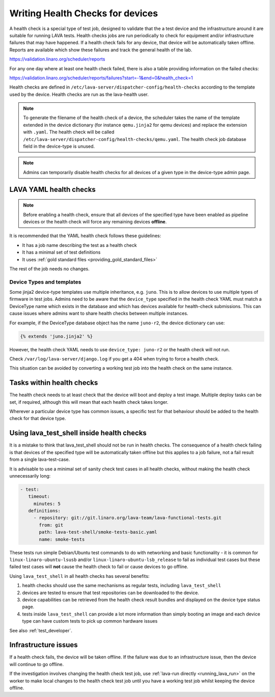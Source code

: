 .. index:: health check - writing, health check - migrating

.. _health_checks:

Writing Health Checks for devices
*********************************

A health check is a special type of test job, designed to validate that the a
test device and the infrastructure around it are suitable for running LAVA
tests. Health checks jobs are run periodically to check for equipment and/or
infrastructure failures that may have happened. If a health check fails for any
device, that device will be automatically taken offline. Reports are available
which show these failures and track the general health of the lab.

https://validation.linaro.org/scheduler/reports

For any one day where at least one health check failed, there is also a table
providing information on the failed checks:

https://validation.linaro.org/scheduler/reports/failures?start=-1&end=0&health_check=1

Health checks are defined in
``/etc/lava-server/dispatcher-config/health-checks`` according to the template
used by the device. Health checks are run as the lava-health user.

.. note:: To generate the filename of the health check of a device, the
   scheduler takes the name of the template extended in the device dictionary
   (for instance ``qemu.jinja2`` for qemu devices) and replace the extension
   with ``.yaml``. The health check will be called
   ``/etc/lava-server/dispatcher-config/health-checks/qemu.yaml``.  The health
   check job database field in the device-type is unused.

.. note:: Admins can temporarily disable health checks for all devices of a
   given type in the device-type admin page.

.. _yaml_health_checks:

LAVA YAML health checks
=======================

.. note:: Before enabling a health check, ensure that all devices of the
   specified type have been enabled as pipeline devices or the health check
   will force any remaining devices **offline**.

It is recommended that the YAML health check follows these guidelines:

* It has a job name describing the test as a health check
* It has a minimal set of test definitions
* It uses :ref:`gold standard files <providing_gold_standard_files>`

The rest of the job needs no changes.

.. _health_check_device_type:

Device Types and templates
--------------------------

Some jinja2 device-type templates use multiple inheritance, e.g. ``juno``. This
is to allow devices to use multiple types of firmware in test jobs. Admins need
to be aware that the ``device_type`` specified in the health check YAML must
match a DeviceType name which exists in the database and which has devices
available for health-check submissions. This can cause issues where admins want
to share health checks between multiple instances.

For example, if the DeviceType database object has the name ``juno-r2``, the
device dictionary can use:

.. code-block:: jinja

 {% extends 'juno.jinja2' %}

However, the health check YAML needs to use ``device_type: juno-r2`` or the
health check will not run.

Check ``/var/log/lava-server/django.log`` if you get a 404 when trying to force
a health check.

This situation can be avoided by converting a working test job into the health
check on the same instance.

Tasks within health checks
==========================

The health check needs to at least check that the device will boot and deploy a
test image. Multiple deploy tasks can be set, if required, although this will
mean that each health check takes longer.

Wherever a particular device type has common issues, a specific test for that
behaviour should be added to the health check for that device type.

.. _health_check_tests:

Using lava_test_shell inside health checks
==========================================

It is a mistake to think that lava_test_shell should not be run in health
checks. The consequence of a health check failing is that devices of the
specified type will be automatically taken offline but this applies to a job
failure, not a fail result from a single lava-test-case.

It is advisable to use a minimal set of sanity check test cases in all health
checks, without making the health check unnecessarily long:

.. code-block:: yaml

    - test:
       timeout:
         minutes: 5
       definitions:
         - repository: git://git.linaro.org/lava-team/lava-functional-tests.git
           from: git
           path: lava-test-shell/smoke-tests-basic.yaml
           name: smoke-tests

These tests run simple Debian/Ubuntu test commands to do with networking and
basic functionality - it is common for ``linux-linaro-ubuntu-lsusb`` and/or
``linux-linaro-ubuntu-lsb_release`` to fail as individual test cases but these
failed test cases will **not** cause the health check to fail or cause devices
to go offline.

Using ``lava_test_shell`` in all health checks has several benefits:

#. health checks should use the same mechanisms as regular tests, including
   ``lava_test_shell``

#. devices are tested to ensure that test repositories can be downloaded to the
   device.

#. device capabilities can be retrieved from the health check result bundles
   and displayed on the device type status page.

#. tests inside ``lava_test_shell`` can provide a lot more information than
   simply booting an image and each device type can have custom tests to pick
   up common hardware issues

See also :ref:`test_developer`.

Infrastructure issues
=====================

If a health check fails, the device will be taken offline. If the
failure was due to an infrastructure issue, then the device will
continue to go offline.

If the investigation involves changing the health check test job,
use :ref:`lava-run directly <running_lava_run>` on the worker to
make local changes to the health check test job until you have a
working test job whilst keeping the device offline.
